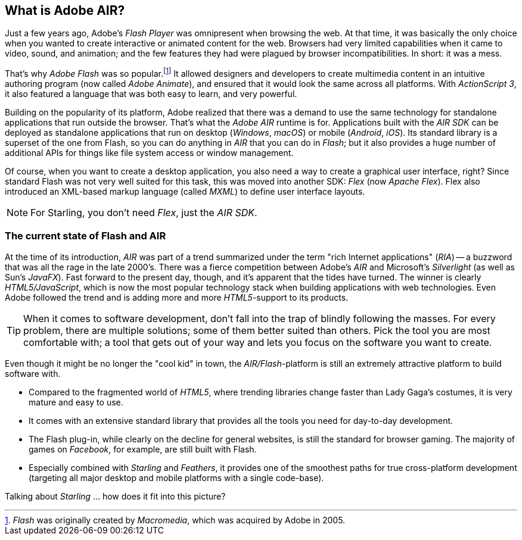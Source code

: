 == What is Adobe AIR?
ifndef::imagesdir[:imagesdir: ../../img]

Just a few years ago, Adobe's _Flash Player_ was omnipresent when browsing the web.
At that time, it was basically the only choice when you wanted to create interactive or animated content for the web.
Browsers had very limited capabilities when it came to video, sound, and animation; and the few features they had were plagued by browser incompatibilities.
In short: it was a mess.

That's why _Adobe Flash_ was so popular.footnote:[_Flash_ was originally created by _Macromedia_, which was acquired by Adobe in 2005.]
It allowed designers and developers to create multimedia content in an intuitive authoring program (now called _Adobe Animate_), and ensured that it would look the same across all platforms.
With _ActionScript 3_, it also featured a language that was both easy to learn, and very powerful.

Building on the popularity of its platform, Adobe realized that there was a demand to use the same technology for standalone applications that run outside the browser.
That's what the _Adobe AIR_ runtime is for.
Applications built with the _AIR SDK_ can be deployed as standalone applications that run on desktop (_Windows_, _macOS_) or mobile (_Android_, _iOS_).
Its standard library is a superset of the one from Flash, so you can do anything in _AIR_ that you can do in _Flash_; but it also provides a huge number of additional APIs for things like file system access or window management.

Of course, when you want to create a desktop application, you also need a way to create a graphical user interface, right?
Since standard Flash was not very well suited for this task, this was moved into another SDK: _Flex_ (now _Apache Flex_).
Flex also introduced an XML-based markup language (called _MXML_) to define user interface layouts.

NOTE: For Starling, you don't need _Flex_, just the _AIR SDK_.

=== The current state of Flash and AIR

At the time of its introduction, _AIR_ was part of a trend summarized under the term "rich Internet applications" (_RIA_) -- a buzzword that was all the rage in the late 2000's.
There was a fierce competition between Adobe's _AIR_ and Microsoft's _Silverlight_ (as well as Sun's _JavaFX_).
Fast forward to the present day, though, and it's apparent that the tides have turned.
The winner is clearly _HTML5/JavaScript_, which is now the most popular technology stack when building applications with web technologies.
Even Adobe followed the trend and is adding more and more _HTML5_-support to its products.

TIP: When it comes to software development, don't fall into the trap of blindly following the masses.
For every problem, there are multiple solutions; some of them better suited than others.
Pick the tool you are most comfortable with; a tool that gets out of your way and lets you focus on the software you want to create.

Even though it might be no longer the "cool kid" in town, the _AIR/Flash_-platform is still an extremely attractive platform to build software with.

* Compared to the fragmented world of _HTML5_, where trending libraries change faster than Lady Gaga's costumes, it is very mature and easy to use.
* It comes with an extensive standard library that provides all the tools you need for day-to-day development.
* The Flash plug-in, while clearly on the decline for general websites, is still the standard for browser gaming.
  The majority of games on _Facebook_, for example, are still built with Flash.
* Especially combined with _Starling_ and _Feathers_, it provides one of the smoothest paths for true cross-platform development (targeting all major desktop and mobile platforms with a single code-base).

Talking about _Starling_ ... how does it fit into this picture?
